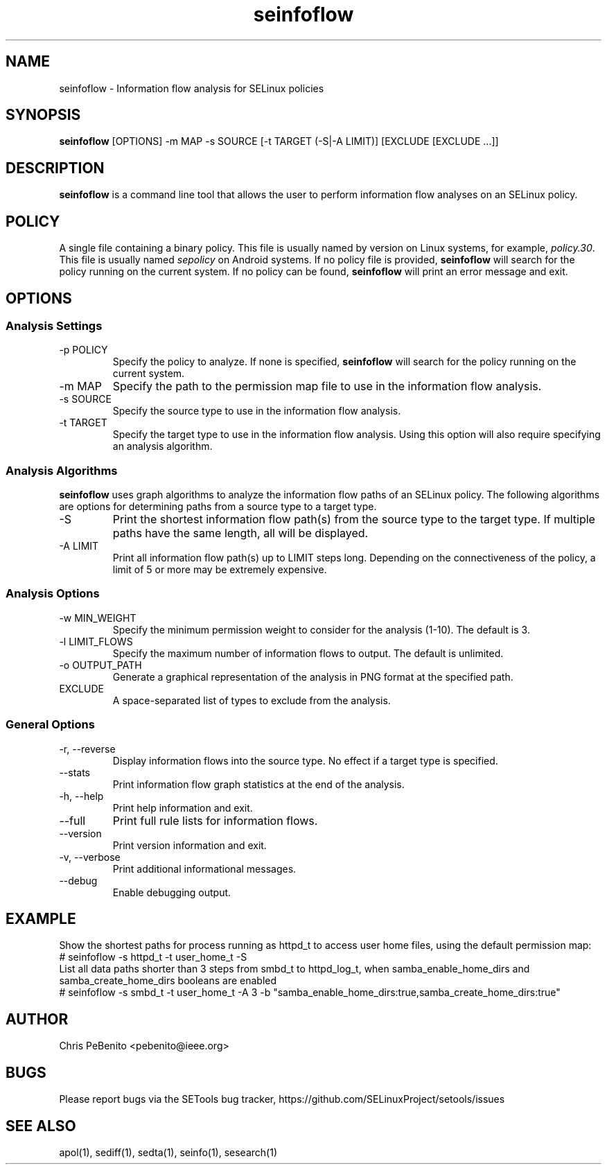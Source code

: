 .\" Copyright (c) 2016 Tresys Technology, LLC.  All rights reserved.
.TH seinfoflow 1 2016-02-20 "SELinux Project" "SETools: SELinux Policy Analysis Tools"

.SH NAME
seinfoflow \- Information flow analysis for SELinux policies

.SH SYNOPSIS
\fBseinfoflow\fR [OPTIONS] -m MAP -s SOURCE [-t TARGET (-S|-A LIMIT)] [EXCLUDE [EXCLUDE ...]]

.SH DESCRIPTION
.PP
\fBseinfoflow\fR is a command line tool that allows the user to perform information flow analyses
on an SELinux policy.

.SH POLICY
.PP
A single file containing a binary policy. This file is usually named by version on Linux systems, for example, \fIpolicy.30\fR. This file is usually named \fIsepolicy\fR on Android systems.
If no policy file is provided, \fBseinfoflow\fR will search for the policy running on the current
system. If no policy can be found, \fBseinfoflow\fR will print an error message and exit.

.SH OPTIONS
.SS Analysis Settings
.IP "-p POLICY"
Specify the policy to analyze. If none is specified, \fBseinfoflow\fR will search for the policy
running on the current system.
.IP "-m MAP"
Specify the path to the permission map file to use in the information flow analysis.
.IP "-s SOURCE"
Specify the source type to use in the information flow analysis.
.IP "-t TARGET"
Specify the target type to use in the information flow analysis. Using this option will also
require specifying an analysis algorithm.

.SS Analysis Algorithms
\fBseinfoflow\fR uses graph algorithms to analyze the information flow paths of an SELinux policy.
The following algorithms are options for determining paths from a source type to a target type.
.IP "-S"
Print the shortest information flow path(s) from the source type to the target type.  If multiple
paths have the same length, all will be displayed.
.IP "-A LIMIT"
Print all information flow path(s) up to LIMIT steps long.  Depending on the connectiveness of
the policy, a limit of 5 or more may be extremely expensive.

.SS Analysis Options
.IP "-w MIN_WEIGHT"
Specify the minimum permission weight to consider for the analysis (1-10). The default is 3.
.IP "-l LIMIT_FLOWS"
Specify the maximum number of information flows to output. The default is unlimited.
.IP "-o OUTPUT_PATH"
Generate a graphical representation of the analysis in PNG format at the specified path.
.IP EXCLUDE
A space-separated list of types to exclude from the analysis.

.SS General Options
.IP "-r, --reverse"
Display information flows into the source type. No effect if a target type is specified.
.IP "--stats"
Print information flow graph statistics at the end of the analysis.
.IP "-h, --help"
Print help information and exit.
.IP "--full"
Print full rule lists for information flows.
.IP "--version"
Print version information and exit.
.IP "-v, --verbose"
Print additional informational messages.
.IP "--debug"
Enable debugging output.

.SH EXAMPLE
.nf
Show the shortest paths for process running as httpd_t to access user home files, using the default permission map:
# seinfoflow -s httpd_t -t user_home_t -S
List all data paths shorter than 3 steps from smbd_t to httpd_log_t, when samba_enable_home_dirs and samba_create_home_dirs booleans are enabled
# seinfoflow -s smbd_t -t user_home_t -A 3 -b "samba_enable_home_dirs:true,samba_create_home_dirs:true"

.SH AUTHOR
Chris PeBenito <pebenito@ieee.org>

.SH BUGS
Please report bugs via the SETools bug tracker, https://github.com/SELinuxProject/setools/issues

.SH SEE ALSO
apol(1), sediff(1), sedta(1), seinfo(1), sesearch(1)

